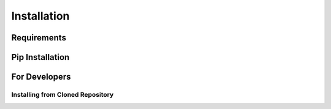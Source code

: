 Installation
============

.. highlight:: console

Requirements
------------


Pip Installation
----------------


For Developers
--------------

Installing from Cloned Repository
~~~~~~~~~~~~~~~~~~~~~~~~~~~~~~~~~